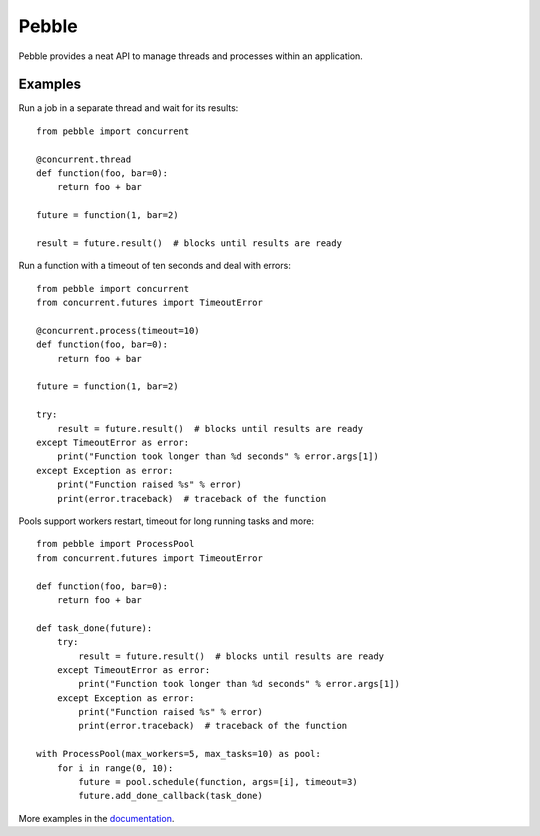 Pebble
======

Pebble provides a neat API to manage threads and processes within an application.


Examples
--------

Run a job in a separate thread and wait for its results::

    from pebble import concurrent

    @concurrent.thread
    def function(foo, bar=0):
        return foo + bar

    future = function(1, bar=2)

    result = future.result()  # blocks until results are ready

Run a function with a timeout of ten seconds and deal with errors::

    from pebble import concurrent
    from concurrent.futures import TimeoutError

    @concurrent.process(timeout=10)
    def function(foo, bar=0):
        return foo + bar

    future = function(1, bar=2)

    try:
        result = future.result()  # blocks until results are ready
    except TimeoutError as error:
        print("Function took longer than %d seconds" % error.args[1])
    except Exception as error:
        print("Function raised %s" % error)
        print(error.traceback)  # traceback of the function

Pools support workers restart, timeout for long running tasks and more::

    from pebble import ProcessPool
    from concurrent.futures import TimeoutError

    def function(foo, bar=0):
    	return foo + bar

    def task_done(future):
        try:
            result = future.result()  # blocks until results are ready
        except TimeoutError as error:
            print("Function took longer than %d seconds" % error.args[1])
        except Exception as error:
            print("Function raised %s" % error)
            print(error.traceback)  # traceback of the function

    with ProcessPool(max_workers=5, max_tasks=10) as pool:
        for i in range(0, 10):
            future = pool.schedule(function, args=[i], timeout=3)
            future.add_done_callback(task_done)

More examples in the documentation_.

.. _documentation: http://pythonhosted.org/Pebble/
